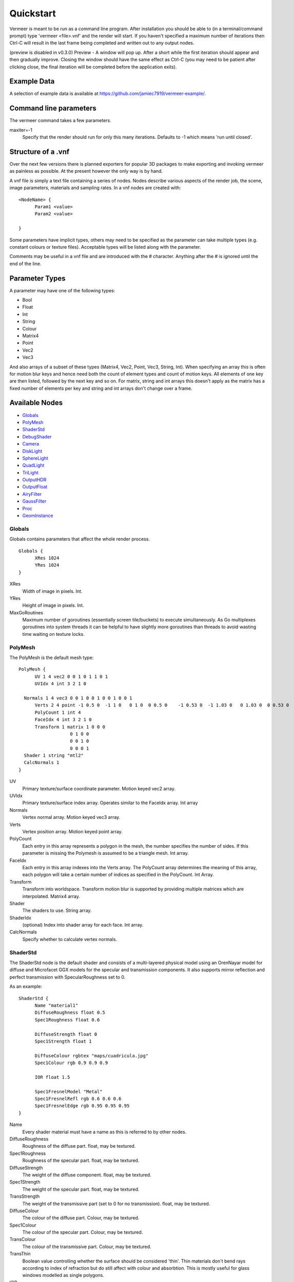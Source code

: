 Quickstart
==========

Vermeer is meant to be run as a command line program.  After installation you should be able to (in a terminal/command prompt) type 'vermeer <file>.vnf' and the render will start. If you haven't specified a maximum number of iterations then Ctrl-C will result in the last frame being completed and 
written out to any output nodes.

(preview is disabled in v0.3.0) Preview - A window will pop up.  After a short while 
the first iteration should appear and then gradually improve. Closing the window should have the same effect as Ctrl-C (you may need to be patient after clicking close, the final iteration will be completed before the application exits). 

Example Data
------------

A selection of example data is available at `<https://github.com/jamiec7919/vermeer-example/>`_.

Command line parameters
-----------------------

The vermeer command takes a few parameters.

maxiter=-1
  Specify that the render should run for only this many iterations. Defaults to -1 which means 'run until closed'.

Structure of a .vnf
-------------------

Over the next few versions there is planned exporters for popular 3D packages to make exporting and invoking vermeer as painless as possible.  At the present however the only way is by hand.

A vnf file is simply a text file containing a series of nodes.  Nodes describe various aspects of the
render job, the scene, image parameters, materials and sampling rates.  In a vnf nodes are created with::

  <NodeName> {
	Param1 <value>
	Param2 <value>

  }

Some parameters have implicit types, others may need to be specified as the parameter can take multiple
types (e.g. constant colours or texture files).  Acceptable types will be listed along with the parameter.

Comments may be useful in a vnf file and are introduced with the # character.  Anything after the # is 
ignored until the end of the line.

Parameter Types
---------------

A parameter may have one of the following types:

- Bool
- Float
- Int
- String
- Colour
- Matrix4
- Point
- Vec2
- Vec3

And also arrays of a subset of these types (Matrix4, Vec2, Point, Vec3, String, Int).  When specifying an array this is often for motion blur keys and hence need both the count of element types and count of motion keys.  All elements of one key are then listed, followed by the next key and so on.  For matrix, string and int arrays this doesn't apply as the matrix has a fixed number of elements per key and string and int arrays don't change over a frame.

Available Nodes
---------------

- Globals_
- PolyMesh_
- ShaderStd_
- DebugShader_
- Camera_
- DiskLight_
- SphereLight_
- QuadLight_
- TriLight_
- OutputHDR_
- OutputFloat_
- AiryFilter_
- GaussFilter_
- Proc_
- GeomInstance_

Globals
+++++++

Globals contains parameters that affect the whole render process.

::

  Globals {
	XRes 1024
	YRes 1024
  }

XRes
  Width of image in pixels. Int.

YRes
  Height of image in pixels.  Int.

MaxGoRoutines 
  Maximum number of goroutines (essentially screen tile/buckets) to execute simultaneously.  As Go multiplexes
  goroutines into system threads it can be helpful to have slightly more goroutines than threads to avoid wasting time
  waiting on texture locks.

.. _polymesh-def:

PolyMesh
++++++++

The PolyMesh is the default mesh type::

  PolyMesh {
	UV 1 4 vec2 0 0 1 0 1 1 0 1
	UVIdx 4 int 3 2 1 0

    Normals 1 4 vec3 0 0 1 0 0 1 0 0 1 0 0 1
	Verts 2 4 point -1 0.5 0  -1 1 0   0 1 0  0 0.5 0    -1 0.53 0  -1 1.03 0   0 1.03 0  0 0.53 0 
	PolyCount 1 int 4
	FaceIdx 4 int 3 2 1 0
	Transform 1 matrix 1 0 0 0 
	             0 1 0 0
	             0 0 1 0 
	             0 0 0 1
    Shader 1 string "mtl2"
    CalcNormals 1
  }

UV
  Primary texture/surface coordinate parameter.  Motion keyed vec2 array.

UVIdx
  Primary texture/surface index array. Operates similar to the FaceIdx array. Int array

Normals
  Vertex normal array.  Motion keyed vec3 array.

Verts
  Vertex position array. Motion keyed point array.

PolyCount
  Each entry in this array represents a polygon in the mesh, the number specifies the number of sides. 
  If this parameter is missing the Polymesh is assumed to be a triangle mesh. Int array.

FaceIdx
  Each entry in this array indexes into the Verts array.  The PolyCount array determines the meaning
  of this array, each polygon will take a certain number of indices as specified in the PolyCount.  Int Array.

Transform
  Transform into worldspace. Transform motion blur is supported by providing multiple matrices which are
  interpolated. Matrix4 array.

Shader
  The shaders to use.  String array.

ShaderIdx
  (optional) Index into shader array for each face. Int array.

CalcNormals
  Specify whether to calculate vertex normals.

ShaderStd
+++++++++

The ShaderStd node is the default shader and consists of a multi-layered physical model using an OrenNayar model for diffuse and Microfacet GGX models for the specular and transmission components. It also supports
mirror reflection and perfect transmission with SpecularRoughness set to 0. 

As an example::

  ShaderStd {
	Name "material1"
	DiffuseRoughness float 0.5
	Spec1Roughness float 0.6

	DiffuseStrength float 0
	Spec1Strength float 1

	DiffuseColour rgbtex "maps/cuadricula.jpg"
	Spec1Colour rgb 0.9 0.9 0.9

	IOR float 1.5

	Spec1FresnelModel "Metal"
	Spec1FresnelRefl rgb 0.6 0.6 0.6
	Spec1FresnelEdge rgb 0.95 0.95 0.95
  }


Name
  Every shader material must have a name as this is referred to by other nodes.

DiffuseRoughness 
  Roughness of the diffuse part. float, may be textured.

Spec1Roughness
  Roughness of the specular part. float, may be textured.

DiffuseStrength
  The weight of the diffuse component. float, may be textured.

Spec1Strength
  The weight of the specular part. float, may be textured.

TransStrength
  The weight of the transmissive part (set to 0 for no transmission). float, may be textured.

DiffuseColour
 The colour of the diffuse part.  Colour, may be textured.

Spec1Colour
  The colour of the specular part. Colour, may be textured.

TransColour
  The colour of the transmissive part.  Colour, may be textured.

TransThin
  Boolean value controlling whether the surface should be considered 'thin'.  Thin materials
  don't bend rays according to index of refraction but do still affect with colour and absorbtion.
  This is mostly useful for glass windows modelled as single polygons.

IOR
  Index of refraction.  Float, may be textured.

Spec1FresnelMode
  There are two fresnel modes, "Dielectric" (default) and "Metal".  String.

Spec1FresnelRefl
  For the metal mode this is the usual reflectivity colour.  Colour, may be textured.

Spec1FresnelEdge
  For the metal mode this is the edge tint.  Colour, may be textured.

DebugShader
+++++++++

DebugShader is a simple shader for debugging, a single colour is returned for any surface/lighting combo::

  DebugShader {
  Name "material1"

  Colour rgbtex "maps/cuadricula.jpg"
  }


Name
  Every shader material must have a name as this is referred to by other nodes.

Colour
  The colour to use (may be textured).

Camera
++++++

The camera node creates a camera in the scene.  Cameras support depth of field and frame motion.

::

  Camera {
	Name "camera"
	Type "LookAt"
	Roll 2 1 float 0 0.1
	From 2 1 point 0 0.85 4 0 0.85 4 
	# From 1 1 point 0 0.85 4
	To 1 1 point 0 0.85 -1
	#From 0 0.85 4
	Radius 0.0
	Focal  3.5
	Fov 35
	Up 0 1 0
  }

Name
  The default camera should be called "camera" and if there is no camera called this then rendering will fail.

Type
  Currently only LookAt is supported.

Roll
  For LookAt cameras this specifies the rotation (in radians) around the z axis after the lookat calculation is performed.  Similar effects can be achieved with the Up parameter but Roll is easier to control and animate.  Motion keyed Float array.

From
  For LookAt cameras this specifies the location of the eye. Motion keyed Point array.

To 
  For LookAt cameras this specifies the target location.  Motion keyed Point array.

Radius
  This is the radius of the aperture. 0 for a pinhole camera, make larger to enable DOF.  Float.

Focal
  Length along the z axis to the focal plane (the plane of perfect focus).

Fov
  Field of view in degrees. Float.

Up
  Assist vector for calculating LookAt, should point in a different direction to the line formed between From and To and specify the world 'up' direction for the camera.  Vec3.

DiskLight
+++++++++

The DiskLight node creates a flat circular disk light in the scene::

  DiskLight {
	Name "light01"
	Shader "lightmtl"
	P 0 1.57 0
	LookAt 0 0 0
	Up 0 0 1
	Radius 0.15
  Samples 1
  }

Name
  You should give the node a recognizable name to aid debugging.

Shader
  Specify the material shader to use. String.

P
  Position of the centre of the disk.  Point.

LookAt
  Point in space that the disk will be oriented towards.  The disk will be formed in the plane perpendicular to the line between P and LookAt and located such that P is on the plane.  Point.

Up
  Unit vector assist.  Should point in a direction other than the lookat line.  Will be deprecated as can be calculated.  Vec3.

Radius
  Radius of the disk in world units.

Samples
  Number of samples to take from this light.  This value is raised to the power of 2 minus 1 (i.e. 2^(n-1)) to give actual number taken. This is also modified by MIS.  Default is 1 which means 1 sample, a value
  of 0 here means don't sample.

SphereLight
+++++++++

The SphereLight node creates a sphere light in the scene::

  SphereLight {
  Name "light01"
  Shader "lightmtl"
  P 0 1.57 0
  Radius 0.15
  Samples 2
  }

Name
  You should give the node a recognizable name to aid debugging.

Shader
  Specify the material shader to use. String.

P
  Position of the centre of the sphere.  Point.

Radius
  Radius of the disk in world units.

Samples
  Number of samples to take from this light.  This value is raised to the power of 2 minus 1 (i.e. 2^(n-1)) to give actual number taken. This is also modified by MIS.  Default is 1 which means 1 sample, a value
  of 0 here means don't sample.

QuadLight
+++++++++

The QuadLight node creates a quadrilateral light in the scene.  Quad is formed from the points [P, P+U, P+U+V, P+V]::

  QuadLight {
  Name "light01"
  Shader "lightmtl"
  P 0 1.57 0
  U 0.15 0 1
  V 1 0 0.15
  Samples 2
  }

Name
  You should give the node a recognizable name to aid debugging.

Shader
  Specify the material shader to use. String.

P
  Position of the first point of the quad.  Point.

U
  Vector representing first side of quad.

V
  Vector representing other side of quad.

Samples
  Number of samples to take from this light.  This value is raised to the power of 2 minus 1 (i.e. 2^(n-1)) to give actual number taken. This is also modified by MIS.  Default is 1 which means 1 sample, a value
  of 0 here means don't sample.

TriLight
+++++++++

The TriLight node creates a triangular light in the scene::

  TriLight {
  Name "light01"
  Shader "lightmtl"
  P0 0 1.57 0
  P1 0.15 0 1
  P2 1 0 0.15
  Samples 2
  }

Name
  You should give the node a recognizable name to aid debugging.

Shader
  Specify the material shader to use. String.

P0
  Position of the first point of the triangle.  Point.

P1
  Position of the second point of the triangle.  Point.

P2
  Position of the third point of the triangle.  Point.

Samples
  Number of samples to take from this light.  This value is raised to the power of 2 minus 1 (i.e. 2^(n-1)) to give actual number taken. This is also modified by MIS.  Default is 1 which means 1 sample, a value
  of 0 here means don't sample.

OutputHDR
+++++++++

The OutputHDR node instructs the renderer to output a Radiance HDR file of the given name, it
only takes one parameter::

  OutputHDR {
	Filename "myfile.hdr"
  }

OutputFloat
+++++++++

The OutputFloat node instructs the renderer to output a raw RGB float32 file of the given name, it
only takes one parameter::

  OutputFloat {
  Filename "myfile.hdr"
  }

AiryFilter
+++++++++

The AiryFilter node represents a pixel filter based on the Airy disk::

  AiryFilter {
  Name "filter1"
  Res 61
  Width 4
  }

Name
  You should give the filter a name to aid debugging.

Width
  Filter support width in pixels.  4 is a decent starting point.

Res
  Res is the resolution of the pre-computed importance sampling CDF inversion.  A value of 61 is reasonable but for an extremely high number of iterations it might be worth increasing this.  

GaussFilter
+++++++++

The GaussFilter node represents a pixel filter based on the 2D Gaussian::

  GaussFilter {
  Name "filter1"
  Res 61
  Width 4
  }

Name
  You should give the filter a name to aid debugging.

Width
  Filter support width in pixels.  4 is a decent starting point.

Res
  Res is the resolution of the pre-computed importance sampling CDF inversion.  A value of 61 is reasonable but for an extremely high number of iterations it might be worth increasing this.  

Proc
++++++

Procedure node::

  Proc {
   Name "proc1"
   Handler "wfobj"
   Data "amodel.obj"
   BMin 1 1 point -100 -100 -100
   BMax 1 1 point 100 100 100
   Transform 1 matrix 1 0 0 0
                      0 1 0 0
                      0 0 1 0
                      0 0 0 1
  }

Name
  Name for the Procedural node.

Handler
  Which handler to use (currently 'wfobj' or 'vnf').

Data
  Data string passed into handler init function (usually filename of model to load).

BMin
  Point array for bounding box min.

BMax
  Point array for bounding box max.

Transform
  Matrix array for world space transform.

GeomInstance
++++++

Instance nodes allow duplication of another Geom with a different transform::

  GeomInstance {
   Name "proc1"
   Geom "othergeom"
   BMin 1 1 point -100 -100 -100
   BMax 1 1 point 100 100 100
   Transform 1 matrix 1 0 0 0
                     0 1 0 0
                     0 0 1 0
                     0 0 0 1
  }

Name
  Name for the Instance node.

Geom
  Which geom node to instance.

BMin
  Point array for bounding box min.

BMax
  Point array for bounding box max.

Transform
  Matrix array for world space transform.